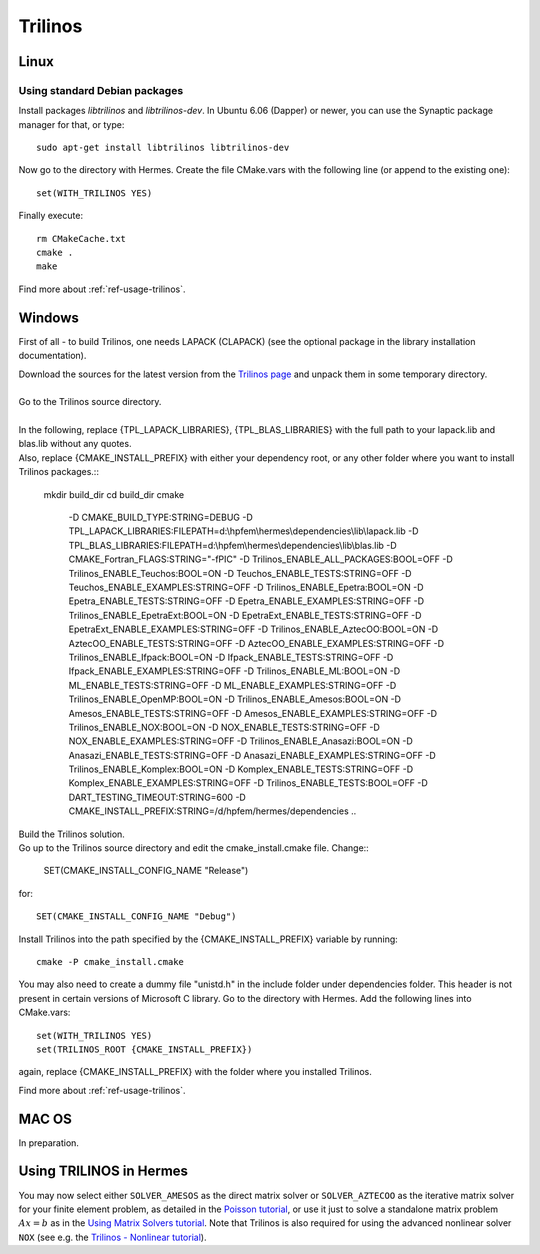 Trilinos
--------

.. _Trilinos home page: http://trilinos.sandia.gov/
.. _solvers repository: https://github.com/hpfem/solvers
.. _manual: https://github.com/hpfem/solvers/raw/master/manuals/Trilinos10.6Tutorial.pdf

Linux
~~~~~

Using standard Debian packages
^^^^^^^^^^^^^^^^^^^^^^^^^^^^^^

Install packages `libtrilinos` and `libtrilinos-dev`. In Ubuntu 6.06 (Dapper)
or newer, you can use the Synaptic package manager for that, or type::

   sudo apt-get install libtrilinos libtrilinos-dev

Now go to the directory with Hermes. Create the file CMake.vars with the
following line (or append to the existing one)::

  set(WITH_TRILINOS YES)

Finally execute::
  
  rm CMakeCache.txt
  cmake .
  make

Find more about :ref:`ref-usage-trilinos`.

Windows
~~~~~~~
First of all - to build Trilinos, one needs LAPACK (CLAPACK) (see the optional package in the library installation documentation).

| Download the sources for the latest version from the `Trilinos page <http://trilinos.sandia.gov>`__ and unpack them in some temporary directory.
| 
| Go to the Trilinos source directory.
| 
| In the following, replace {TPL_LAPACK_LIBRARIES}, {TPL_BLAS_LIBRARIES} with the full path to your lapack.lib and blas.lib without any quotes.
| Also, replace {CMAKE_INSTALL_PREFIX} with either your dependency root, or any other folder where you want to install Trilinos packages.::


    mkdir build_dir
    cd build_dir
    cmake \
     -D CMAKE_BUILD_TYPE:STRING=DEBUG \
     -D TPL_LAPACK_LIBRARIES:FILEPATH=d:\\hpfem\\hermes\\dependencies\\lib\\lapack.lib \
     -D TPL_BLAS_LIBRARIES:FILEPATH=d:\\hpfem\\hermes\\dependencies\\lib\\blas.lib \
     -D CMAKE_Fortran_FLAGS:STRING="-fPIC" \
     -D Trilinos_ENABLE_ALL_PACKAGES:BOOL=OFF \
     -D Trilinos_ENABLE_Teuchos:BOOL=ON \
     -D Teuchos_ENABLE_TESTS:STRING=OFF \
     -D Teuchos_ENABLE_EXAMPLES:STRING=OFF \
     -D Trilinos_ENABLE_Epetra:BOOL=ON \
     -D Epetra_ENABLE_TESTS:STRING=OFF \
     -D Epetra_ENABLE_EXAMPLES:STRING=OFF \
     -D Trilinos_ENABLE_EpetraExt:BOOL=ON \
     -D EpetraExt_ENABLE_TESTS:STRING=OFF \
     -D EpetraExt_ENABLE_EXAMPLES:STRING=OFF \
     -D Trilinos_ENABLE_AztecOO:BOOL=ON \
     -D AztecOO_ENABLE_TESTS:STRING=OFF \
     -D AztecOO_ENABLE_EXAMPLES:STRING=OFF \
     -D Trilinos_ENABLE_Ifpack:BOOL=ON \
     -D Ifpack_ENABLE_TESTS:STRING=OFF \
     -D Ifpack_ENABLE_EXAMPLES:STRING=OFF \
     -D Trilinos_ENABLE_ML:BOOL=ON \
     -D ML_ENABLE_TESTS:STRING=OFF \
     -D ML_ENABLE_EXAMPLES:STRING=OFF \
     -D Trilinos_ENABLE_OpenMP:BOOL=ON \
     -D Trilinos_ENABLE_Amesos:BOOL=ON \
     -D Amesos_ENABLE_TESTS:STRING=OFF \
     -D Amesos_ENABLE_EXAMPLES:STRING=OFF \
     -D Trilinos_ENABLE_NOX:BOOL=ON \
     -D NOX_ENABLE_TESTS:STRING=OFF \
     -D NOX_ENABLE_EXAMPLES:STRING=OFF \
     -D Trilinos_ENABLE_Anasazi:BOOL=ON \
     -D Anasazi_ENABLE_TESTS:STRING=OFF \
     -D Anasazi_ENABLE_EXAMPLES:STRING=OFF \
     -D Trilinos_ENABLE_Komplex:BOOL=ON \
     -D Komplex_ENABLE_TESTS:STRING=OFF \
     -D Komplex_ENABLE_EXAMPLES:STRING=OFF \
     -D Trilinos_ENABLE_TESTS:BOOL=OFF \
     -D DART_TESTING_TIMEOUT:STRING=600 \
     -D CMAKE_INSTALL_PREFIX:STRING=/d/hpfem/hermes/dependencies \	 
     ..
	
| Build the Trilinos solution.
| Go up to the Trilinos source directory and edit the cmake_install.cmake file. Change::

	SET(CMAKE_INSTALL_CONFIG_NAME "Release")
	
for::

	SET(CMAKE_INSTALL_CONFIG_NAME "Debug")
	
Install Trilinos into the path specified by the {CMAKE_INSTALL_PREFIX} variable by running::

	cmake -P cmake_install.cmake 
	
You may also need to create a dummy file "unistd.h" in the include folder under dependencies folder. This header is
not present in certain versions of Microsoft C library.
Go to the directory with Hermes. Add the following lines into CMake.vars::

    set(WITH_TRILINOS YES)
    set(TRILINOS_ROOT {CMAKE_INSTALL_PREFIX}) 
	
again, replace {CMAKE_INSTALL_PREFIX} with the folder where you installed Trilinos.

Find more about :ref:`ref-usage-trilinos`.

MAC OS
~~~~~~

In preparation.

.. _ref-usage-trilinos:

Using TRILINOS in Hermes
~~~~~~~~~~~~~~~~~~~~~~~~

You may now select either ``SOLVER_AMESOS`` as the direct matrix solver or 
``SOLVER_AZTECOO`` as the iterative matrix solver for your finite element problem, as detailed
in the `Poisson tutorial <http://http://hpfem.org/hermes/doc/src/hermes2d/P01-linear/03-poisson.html>`__, or use
it just to solve a standalone matrix problem :math:`Ax = b` as in the 
`Using Matrix Solvers tutorial <http://hpfem.org/hermes/doc/src/hermes2d/P08-miscellaneous/35-matrix-solvers.html>`__.
Note that Trilinos is also required for using the advanced nonlinear solver ``NOX`` (see e.g. the 
`Trilinos - Nonlinear tutorial <http://hpfem.org/hermes/doc/src/hermes2d/P07-trilinos/02-trilinos-nonlinear.html>`__).
